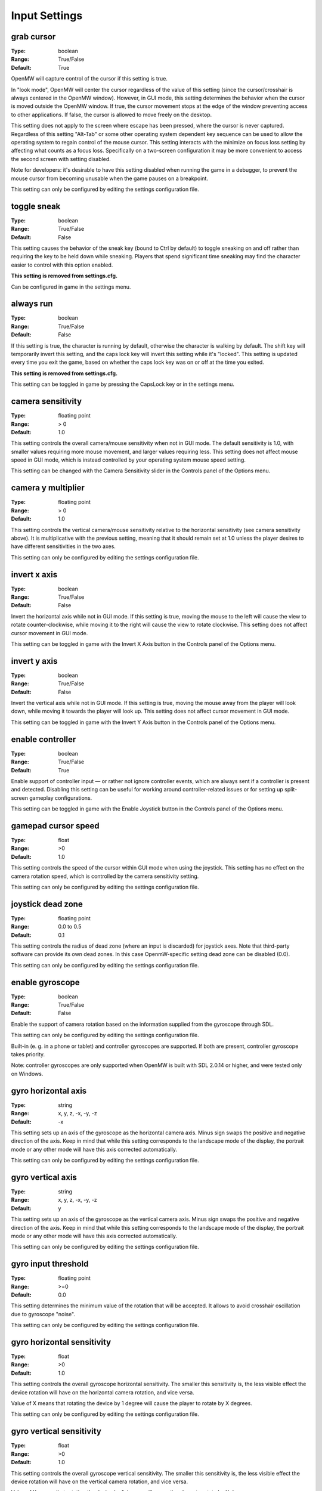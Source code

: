 Input Settings
##############

grab cursor
-----------

:Type:		boolean
:Range:		True/False
:Default:	True

OpenMW will capture control of the cursor if this setting is true.

In "look mode", OpenMW will center the cursor regardless of the value of this setting
(since the cursor/crosshair is always centered in the OpenMW window).
However, in GUI mode, this setting determines the behavior when the cursor is moved outside the OpenMW window.
If true, the cursor movement stops at the edge of the window preventing access to other applications.
If false, the cursor is allowed to move freely on the desktop.

This setting does not apply to the screen where escape has been pressed, where the cursor is never captured.
Regardless of this setting "Alt-Tab" or some other operating system dependent key sequence can be used
to allow the operating system to regain control of the mouse cursor.
This setting interacts with the minimize on focus loss setting by affecting what counts as a focus loss.
Specifically on a two-screen configuration it may be more convenient to access the second screen with setting disabled.

Note for developers: it's desirable to have this setting disabled when running the game in a debugger,
to prevent the mouse cursor from becoming unusable when the game pauses on a breakpoint.

This setting can only be configured by editing the settings configuration file.

toggle sneak
------------

:Type:		boolean
:Range:		True/False
:Default:	False

This setting causes the behavior of the sneak key (bound to Ctrl by default)
to toggle sneaking on and off rather than requiring the key to be held down while sneaking.
Players that spend significant time sneaking may find the character easier to control with this option enabled.

**This setting is removed from settings.cfg.**

Can be configured in game in the settings menu.

always run
----------

:Type:		boolean
:Range:		True/False
:Default:	False

If this setting is true, the character is running by default, otherwise the character is walking by default.
The shift key will temporarily invert this setting, and the caps lock key will invert this setting while it's "locked".
This setting is updated every time you exit the game,
based on whether the caps lock key was on or off at the time you exited.

**This setting is removed from settings.cfg.**

This setting can be toggled in game by pressing the CapsLock key or in the settings menu.

camera sensitivity
------------------

:Type:		floating point
:Range:		> 0
:Default:	1.0

This setting controls the overall camera/mouse sensitivity when not in GUI mode.
The default sensitivity is 1.0, with smaller values requiring more mouse movement,
and larger values requiring less.
This setting does not affect mouse speed in GUI mode,
which is instead controlled by your operating system mouse speed setting.

This setting can be changed with the Camera Sensitivity slider in the Controls panel of the Options menu.

camera y multiplier
-------------------

:Type:		floating point
:Range:		> 0
:Default:	1.0

This setting controls the vertical camera/mouse sensitivity relative to the horizontal sensitivity
(see camera sensitivity above). It is multiplicative with the previous setting,
meaning that it should remain set at 1.0 unless the player desires to have different sensitivities in the two axes.

This setting can only be configured by editing the settings configuration file.

invert x axis
-------------

:Type:      boolean
:Range:     True/False
:Default:   False


Invert the horizontal axis while not in GUI mode.
If this setting is true, moving the mouse to the left will cause the view to rotate counter-clockwise,
while moving it to the right will cause the view to rotate clockwise. This setting does not affect cursor movement in GUI mode.

This setting can be toggled in game with the Invert X Axis button in the Controls panel of the Options menu.

invert y axis
-------------

:Type:		boolean
:Range:		True/False
:Default:	False

Invert the vertical axis while not in GUI mode.
If this setting is true, moving the mouse away from the player will look down,
while moving it towards the player will look up. This setting does not affect cursor movement in GUI mode.

This setting can be toggled in game with the Invert Y Axis button in the Controls panel of the Options menu.

enable controller
-----------------

:Type:		boolean
:Range:		True/False
:Default:	True

Enable support of controller input — or rather not ignore controller events,
which are always sent if a controller is present and detected.
Disabling this setting can be useful for working around controller-related issues or for setting up split-screen gameplay configurations.

This setting can be toggled in game with the Enable Joystick button in the Controls panel of the Options menu.

gamepad cursor speed
--------------------

:Type: float
:Range: >0
:Default: 1.0

This setting controls the speed of the cursor within GUI mode when using the joystick.
This setting has no effect on the camera rotation speed, which is controlled by the
camera sensitivity setting.

This setting can only be configured by editing the settings configuration file.

joystick dead zone
------------------

:Type:		floating point
:Range:		0.0 to 0.5
:Default:	0.1

This setting controls the radius of dead zone (where an input is discarded) for joystick axes.
Note that third-party software can provide its own dead zones. In this case OpenmW-specific setting dead zone can be disabled (0.0).

This setting can only be configured by editing the settings configuration file.

enable gyroscope
----------------

:Type:		boolean
:Range:		True/False
:Default:	False

Enable the support of camera rotation based on the information supplied from the gyroscope through SDL.

This setting can only be configured by editing the settings configuration file.

Built-in (e. g. in a phone or tablet) and controller gyroscopes are supported. If both are present, controller gyroscope takes priority.

Note: controller gyroscopes are only supported when OpenMW is built with SDL 2.0.14 or higher,
and were tested only on Windows.

gyro horizontal axis
--------------------

:Type:      string
:Range:     x, y, z, -x, -y, -z
:Default:   -x

This setting sets up an axis of the gyroscope as the horizontal camera axis.
Minus sign swaps the positive and negative direction of the axis.
Keep in mind that while this setting corresponds to the landscape mode of the display,
the portrait mode or any other mode will have this axis corrected automatically.

This setting can only be configured by editing the settings configuration file.

gyro vertical axis
------------------

:Type:      string
:Range:     x, y, z, -x, -y, -z
:Default:   y

This setting sets up an axis of the gyroscope as the vertical camera axis.
Minus sign swaps the positive and negative direction of the axis.
Keep in mind that while this setting corresponds to the landscape mode of the display,
the portrait mode or any other mode will have this axis corrected automatically.

This setting can only be configured by editing the settings configuration file.

gyro input threshold
--------------------

:Type:		floating point
:Range:		>=0
:Default:	0.0

This setting determines the minimum value of the rotation that will be accepted.
It allows to avoid crosshair oscillation due to gyroscope "noise".

This setting can only be configured by editing the settings configuration file.

gyro horizontal sensitivity
---------------------------

:Type: float
:Range: >0
:Default: 1.0

This setting controls the overall gyroscope horizontal sensitivity.
The smaller this sensitivity is, the less visible effect the device rotation
will have on the horizontal camera rotation, and vice versa.

Value of X means that rotating the device by 1 degree will cause the player to rotate by X degrees.

This setting can only be configured by editing the settings configuration file.

gyro vertical sensitivity
-------------------------

:Type: float
:Range: >0
:Default: 1.0

This setting controls the overall gyroscope vertical sensitivity.
The smaller this sensitivity is, the less visible effect the device
rotation will have on the vertical camera rotation, and vice versa.

Value of X means that rotating the device by 1 degree will cause the player to rotate by X degrees.

This setting can only be configured by editing the settings configuration file.
